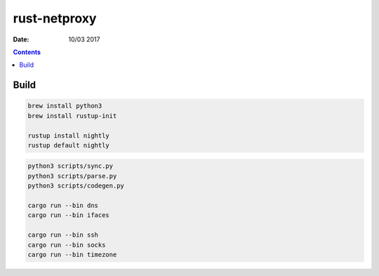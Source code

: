 rust-netproxy
=====================

:Date: 10/03 2017

.. contents::


Build
--------

.. code:: bash
    
    brew install python3
    brew install rustup-init

    rustup install nightly
    rustup default nightly


.. code:: bash
    
    python3 scripts/sync.py
    python3 scripts/parse.py
    python3 scripts/codegen.py

    cargo run --bin dns
    cargo run --bin ifaces

    cargo run --bin ssh
    cargo run --bin socks
    cargo run --bin timezone